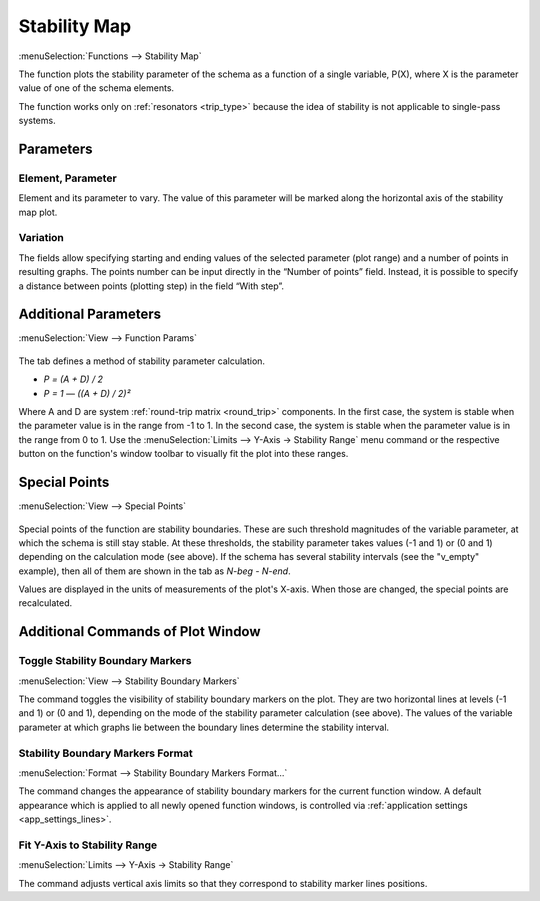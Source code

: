 .. index:: single: stability map (function)

Stability Map
=============

:menuSelection:`Functions --> Stability Map`

The function plots the stability parameter of the schema as a function of a single variable, P(X), where X is the parameter value of one of the schema elements.

The function works only on :ref:`resonators <trip_type>` because the idea of stability is not applicable to single-pass systems.

Parameters
----------

  .. image:: img/func_stabmap_params.png

Element, Parameter
~~~~~~~~~~~~~~~~~~

Element and its parameter to vary. The value of this parameter will be marked along the horizontal axis of the stability map plot.

Variation
~~~~~~~~~

The fields allow specifying starting and ending values of the selected parameter (plot range) and a number of points in resulting graphs. The points number can be input directly in the “Number of points” field. Instead, it is possible to specify a distance between points (plotting step) in the field “With step”.


Additional Parameters
---------------------

:menuSelection:`View --> Function Params`

  .. image:: img/func_stabmap_stab_param.png

The tab defines a method of stability parameter calculation.

- `P = (A + D) / 2`

- `P = 1 — ((A + D) / 2)²`

Where A and D are system :ref:`round-trip matrix <round_trip>` components. In the first case, the system is stable when the parameter value is in the range from -1 to 1. In the second case, the system is stable when the parameter value is in the range from 0 to 1. Use the :menuSelection:`Limits --> Y-Axis -> Stability Range` menu command or the respective button on the function's window toolbar to visually fit the plot into these ranges.

Special Points
--------------

:menuSelection:`View --> Special Points`

  .. image:: img/func_stabmap_spec_points.png

Special points of the function are stability boundaries. These are such threshold magnitudes of the variable parameter, at which the schema is still stay stable. At these thresholds, the stability parameter takes values (-1 and 1) or (0 and 1) depending on the calculation mode (see above). If the schema has several stability intervals (see the "v_empty" example), then all of them are shown in the tab as *N-beg* - *N-end*.

Values are displayed in the units of measurements of the plot's X-axis. When those are changed, the special points are recalculated.

Additional Commands of Plot Window
----------------------------------

.. _func_stabmap_stab_lines:

Toggle Stability Boundary Markers
~~~~~~~~~~~~~~~~~~~~~~~~~~~~~~~~~

:menuSelection:`View --> Stability Boundary Markers`

The command toggles the visibility of stability boundary markers on the plot. They are two horizontal lines at levels (-1 and 1) or (0 and 1), depending on the mode of the stability parameter calculation (see above). The values of the variable parameter at which graphs lie between the boundary lines determine the stability interval.

Stability Boundary Markers Format
~~~~~~~~~~~~~~~~~~~~~~~~~~~~~~~~~

:menuSelection:`Format --> Stability Boundary Markers Format...`

The command changes the appearance of stability boundary markers for the current function window. A default appearance which is applied to all newly opened function windows, is controlled via :ref:`application settings <app_settings_lines>`.

Fit Y-Axis to Stability Range
~~~~~~~~~~~~~~~~~~~~~~~~~~~~~

:menuSelection:`Limits --> Y-Axis -> Stability Range`

The command adjusts vertical axis limits so that they correspond to stability marker lines positions. 

.. seeAlso::
  
  :doc:`plot_window`, :doc:`plot_opers`, :doc:`func_stabmap_2d`
